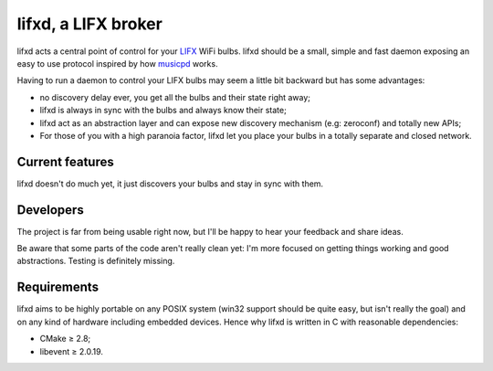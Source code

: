 lifxd, a LIFX broker
====================

lifxd acts a central point of control for your LIFX_ WiFi bulbs. lifxd should be
a small, simple and fast daemon exposing an easy to use protocol inspired by how
musicpd_ works.

Having to run a daemon to control your LIFX bulbs may seem a little bit
backward but has some advantages:

- no discovery delay ever, you get all the bulbs and their state right away;
- lifxd is always in sync with the bulbs and always know their state;
- lifxd act as an abstraction layer and can expose new discovery mechanism (e.g:
  zeroconf) and totally new APIs;
- For those of you with a high paranoia factor, lifxd let you place your bulbs
  in a totally separate and closed network.

.. _LIFX: http://lifx.co/
.. _musicpd: http://www.musicpd.org/

Current features
----------------

lifxd doesn't do much yet, it just discovers your bulbs and stay in sync with
them.

Developers
----------

The project is far from being usable right now, but I'll be happy to hear your
feedback and share ideas.

Be aware that some parts of the code aren't really clean yet: I'm more focused
on getting things working and good abstractions. Testing is definitely missing.

Requirements
------------

lifxd aims to be highly portable on any POSIX system (win32 support should be
quite easy, but isn't really the goal) and on any kind of hardware including
embedded devices. Hence why lifxd is written in C with reasonable dependencies:

- CMake ≥ 2.8;
- libevent ≥ 2.0.19.

.. vim: set tw=80 spelllang=en spell:
